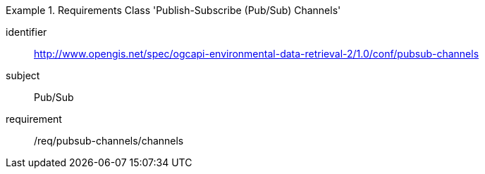 [[rc_pubsub-channels]]
[requirements_class]
.Requirements Class 'Publish-Subscribe (Pub/Sub) Channels'
====
[%metadata]
identifier:: http://www.opengis.net/spec/ogcapi-environmental-data-retrieval-2/1.0/conf/pubsub-channels
subject:: Pub/Sub
requirement:: /req/pubsub-channels/channels
====
